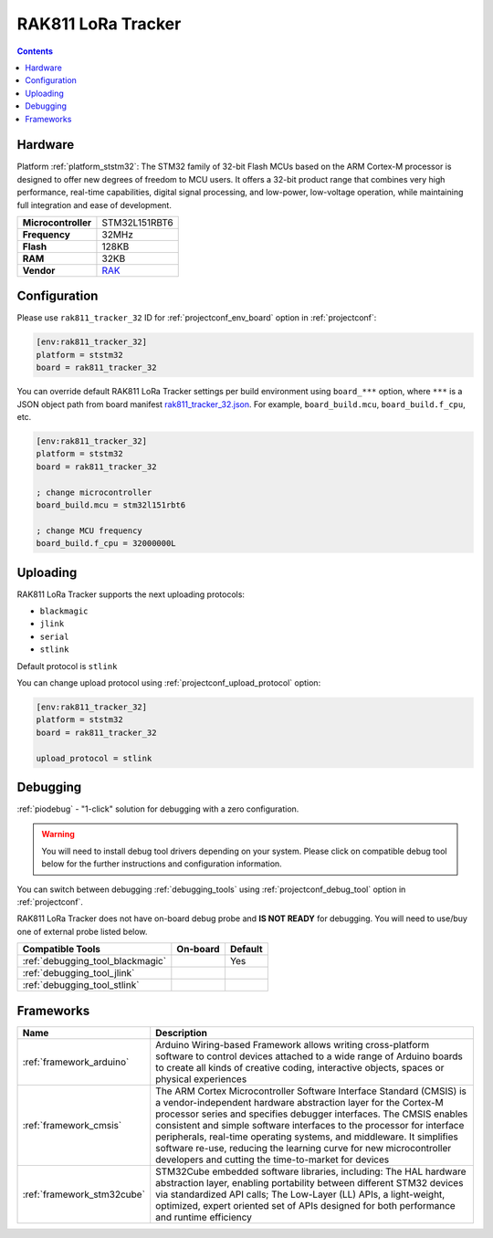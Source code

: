 ..  Copyright (c) 2014-present PlatformIO <contact@platformio.org>
    Licensed under the Apache License, Version 2.0 (the "License");
    you may not use this file except in compliance with the License.
    You may obtain a copy of the License at
       http://www.apache.org/licenses/LICENSE-2.0
    Unless required by applicable law or agreed to in writing, software
    distributed under the License is distributed on an "AS IS" BASIS,
    WITHOUT WARRANTIES OR CONDITIONS OF ANY KIND, either express or implied.
    See the License for the specific language governing permissions and
    limitations under the License.

.. _board_ststm32_rak811_tracker_32:

RAK811 LoRa Tracker
===================

.. contents::

Hardware
--------

Platform :ref:`platform_ststm32`: The STM32 family of 32-bit Flash MCUs based on the ARM Cortex-M processor is designed to offer new degrees of freedom to MCU users. It offers a 32-bit product range that combines very high performance, real-time capabilities, digital signal processing, and low-power, low-voltage operation, while maintaining full integration and ease of development.

.. list-table::

  * - **Microcontroller**
    - STM32L151RBT6
  * - **Frequency**
    - 32MHz
  * - **Flash**
    - 128KB
  * - **RAM**
    - 32KB
  * - **Vendor**
    - `RAK <https://github.com/RAKWireless/RAK811?utm_source=platformio.org&utm_medium=docs>`__


Configuration
-------------

Please use ``rak811_tracker_32`` ID for :ref:`projectconf_env_board` option in :ref:`projectconf`:

.. code-block:: ini

  [env:rak811_tracker_32]
  platform = ststm32
  board = rak811_tracker_32

You can override default RAK811 LoRa Tracker settings per build environment using
``board_***`` option, where ``***`` is a JSON object path from
board manifest `rak811_tracker_32.json <https://github.com/platformio/platform-ststm32/blob/master/boards/rak811_tracker_32.json>`_. For example,
``board_build.mcu``, ``board_build.f_cpu``, etc.

.. code-block:: ini

  [env:rak811_tracker_32]
  platform = ststm32
  board = rak811_tracker_32

  ; change microcontroller
  board_build.mcu = stm32l151rbt6

  ; change MCU frequency
  board_build.f_cpu = 32000000L


Uploading
---------
RAK811 LoRa Tracker supports the next uploading protocols:

* ``blackmagic``
* ``jlink``
* ``serial``
* ``stlink``

Default protocol is ``stlink``

You can change upload protocol using :ref:`projectconf_upload_protocol` option:

.. code-block:: ini

  [env:rak811_tracker_32]
  platform = ststm32
  board = rak811_tracker_32

  upload_protocol = stlink

Debugging
---------

:ref:`piodebug` - "1-click" solution for debugging with a zero configuration.

.. warning::
    You will need to install debug tool drivers depending on your system.
    Please click on compatible debug tool below for the further
    instructions and configuration information.

You can switch between debugging :ref:`debugging_tools` using
:ref:`projectconf_debug_tool` option in :ref:`projectconf`.

RAK811 LoRa Tracker does not have on-board debug probe and **IS NOT READY** for debugging. You will need to use/buy one of external probe listed below.

.. list-table::
  :header-rows:  1

  * - Compatible Tools
    - On-board
    - Default
  * - :ref:`debugging_tool_blackmagic`
    - 
    - Yes
  * - :ref:`debugging_tool_jlink`
    - 
    - 
  * - :ref:`debugging_tool_stlink`
    - 
    - 

Frameworks
----------
.. list-table::
    :header-rows:  1

    * - Name
      - Description

    * - :ref:`framework_arduino`
      - Arduino Wiring-based Framework allows writing cross-platform software to control devices attached to a wide range of Arduino boards to create all kinds of creative coding, interactive objects, spaces or physical experiences

    * - :ref:`framework_cmsis`
      - The ARM Cortex Microcontroller Software Interface Standard (CMSIS) is a vendor-independent hardware abstraction layer for the Cortex-M processor series and specifies debugger interfaces. The CMSIS enables consistent and simple software interfaces to the processor for interface peripherals, real-time operating systems, and middleware. It simplifies software re-use, reducing the learning curve for new microcontroller developers and cutting the time-to-market for devices

    * - :ref:`framework_stm32cube`
      - STM32Cube embedded software libraries, including: The HAL hardware abstraction layer, enabling portability between different STM32 devices via standardized API calls; The Low-Layer (LL) APIs, a light-weight, optimized, expert oriented set of APIs designed for both performance and runtime efficiency